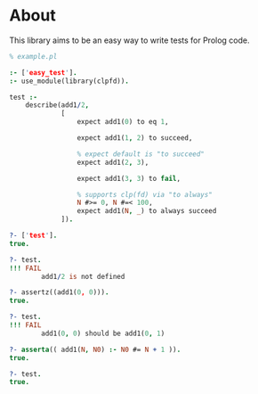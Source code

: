 * About
This library aims to be an easy way to write tests for Prolog code.

#+BEGIN_SRC prolog
  % example.pl

  :- ['easy_test'].
  :- use_module(library(clpfd)).

  test :-
      describe(add1/2,
               [
                   expect add1(0) to eq 1,

                   expect add1(1, 2) to succeed,

                   % expect default is "to succeed"
                   expect add1(2, 3),

                   expect add1(3, 3) to fail,

                   % supports clp(fd) via "to always"
                   N #>= 0, N #=< 100,
                   expect add1(N, _) to always succeed
               ]).
#+END_SRC

#+BEGIN_SRC prolog
  ?- ['test'].
  true.

  ?- test.
  !!! FAIL
          add1/2 is not defined

  ?- assertz((add1(0, 0))).
  true.

  ?- test.
  !!! FAIL
          add1(0, 0) should be add1(0, 1)

  ?- asserta(( add1(N, N0) :- N0 #= N + 1 )).
  true.

  ?- test.
  true.
#+END_SRC
